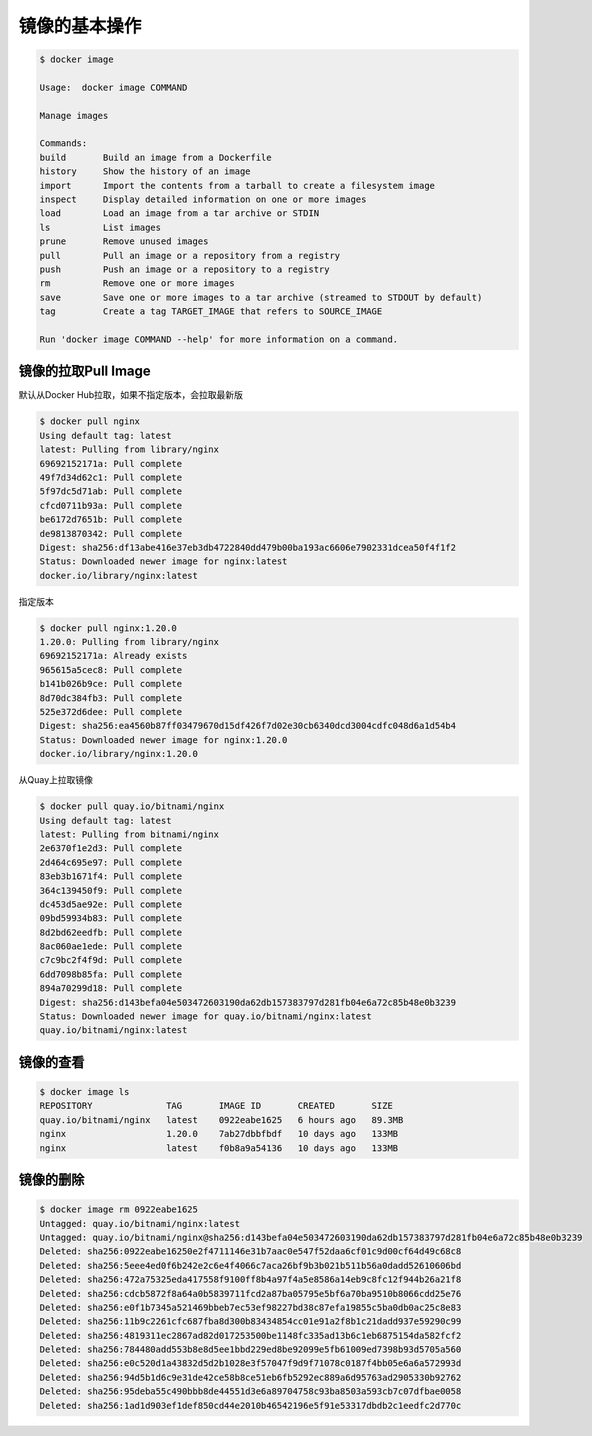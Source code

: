 镜像的基本操作
=================



.. code-block:: bash


    $ docker image

    Usage:  docker image COMMAND

    Manage images

    Commands:
    build       Build an image from a Dockerfile
    history     Show the history of an image
    import      Import the contents from a tarball to create a filesystem image
    inspect     Display detailed information on one or more images
    load        Load an image from a tar archive or STDIN
    ls          List images
    prune       Remove unused images
    pull        Pull an image or a repository from a registry
    push        Push an image or a repository to a registry
    rm          Remove one or more images
    save        Save one or more images to a tar archive (streamed to STDOUT by default)
    tag         Create a tag TARGET_IMAGE that refers to SOURCE_IMAGE

    Run 'docker image COMMAND --help' for more information on a command.



镜像的拉取Pull Image
----------------------

默认从Docker Hub拉取，如果不指定版本，会拉取最新版

.. code-block:: bash

    $ docker pull nginx
    Using default tag: latest
    latest: Pulling from library/nginx
    69692152171a: Pull complete
    49f7d34d62c1: Pull complete
    5f97dc5d71ab: Pull complete
    cfcd0711b93a: Pull complete
    be6172d7651b: Pull complete
    de9813870342: Pull complete
    Digest: sha256:df13abe416e37eb3db4722840dd479b00ba193ac6606e7902331dcea50f4f1f2
    Status: Downloaded newer image for nginx:latest
    docker.io/library/nginx:latest

指定版本

.. code-block:: bash

    $ docker pull nginx:1.20.0
    1.20.0: Pulling from library/nginx
    69692152171a: Already exists
    965615a5cec8: Pull complete
    b141b026b9ce: Pull complete
    8d70dc384fb3: Pull complete
    525e372d6dee: Pull complete
    Digest: sha256:ea4560b87ff03479670d15df426f7d02e30cb6340dcd3004cdfc048d6a1d54b4
    Status: Downloaded newer image for nginx:1.20.0
    docker.io/library/nginx:1.20.0

从Quay上拉取镜像


.. code-block:: bash

    $ docker pull quay.io/bitnami/nginx
    Using default tag: latest
    latest: Pulling from bitnami/nginx
    2e6370f1e2d3: Pull complete
    2d464c695e97: Pull complete
    83eb3b1671f4: Pull complete
    364c139450f9: Pull complete
    dc453d5ae92e: Pull complete
    09bd59934b83: Pull complete
    8d2bd62eedfb: Pull complete
    8ac060ae1ede: Pull complete
    c7c9bc2f4f9d: Pull complete
    6dd7098b85fa: Pull complete
    894a70299d18: Pull complete
    Digest: sha256:d143befa04e503472603190da62db157383797d281fb04e6a72c85b48e0b3239
    Status: Downloaded newer image for quay.io/bitnami/nginx:latest
    quay.io/bitnami/nginx:latest


镜像的查看
---------------

.. code-block:: bash

    $ docker image ls
    REPOSITORY              TAG       IMAGE ID       CREATED       SIZE
    quay.io/bitnami/nginx   latest    0922eabe1625   6 hours ago   89.3MB
    nginx                   1.20.0    7ab27dbbfbdf   10 days ago   133MB
    nginx                   latest    f0b8a9a54136   10 days ago   133MB


镜像的删除
------------------

.. code-block:: bash

    $ docker image rm 0922eabe1625
    Untagged: quay.io/bitnami/nginx:latest
    Untagged: quay.io/bitnami/nginx@sha256:d143befa04e503472603190da62db157383797d281fb04e6a72c85b48e0b3239
    Deleted: sha256:0922eabe16250e2f4711146e31b7aac0e547f52daa6cf01c9d00cf64d49c68c8
    Deleted: sha256:5eee4ed0f6b242e2c6e4f4066c7aca26bf9b3b021b511b56a0dadd52610606bd
    Deleted: sha256:472a75325eda417558f9100ff8b4a97f4a5e8586a14eb9c8fc12f944b26a21f8
    Deleted: sha256:cdcb5872f8a64a0b5839711fcd2a87ba05795e5bf6a70ba9510b8066cdd25e76
    Deleted: sha256:e0f1b7345a521469bbeb7ec53ef98227bd38c87efa19855c5ba0db0ac25c8e83
    Deleted: sha256:11b9c2261cfc687fba8d300b83434854cc01e91a2f8b1c21dadd937e59290c99
    Deleted: sha256:4819311ec2867ad82d017253500be1148fc335ad13b6c1eb6875154da582fcf2
    Deleted: sha256:784480add553b8e8d5ee1bbd229ed8be92099e5fb61009ed7398b93d5705a560
    Deleted: sha256:e0c520d1a43832d5d2b1028e3f57047f9d9f71078c0187f4bb05e6a6a572993d
    Deleted: sha256:94d5b1d6c9e31de42ce58b8ce51eb6fb5292ec889a6d95763ad2905330b92762
    Deleted: sha256:95deba55c490bbb8de44551d3e6a89704758c93ba8503a593cb7c07dfbae0058
    Deleted: sha256:1ad1d903ef1def850cd44e2010b46542196e5f91e53317dbdb2c1eedfc2d770c